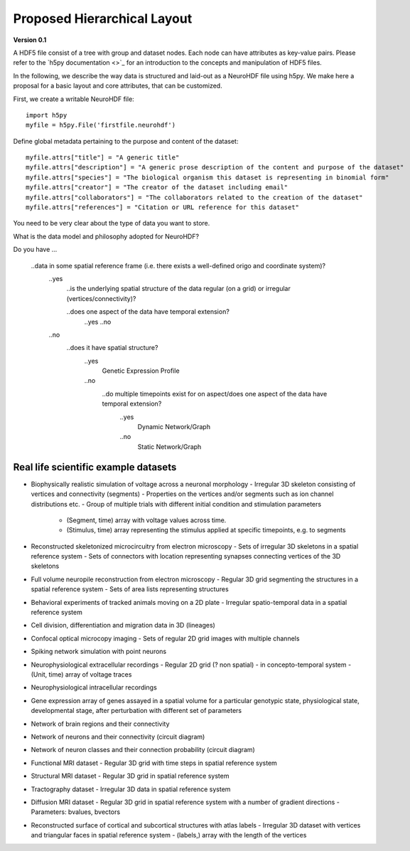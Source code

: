 Proposed Hierarchical Layout
============================
**Version 0.1**

A HDF5 file consist of a tree with group and dataset nodes. Each node can have attributes as key-value pairs.
Please refer to the `h5py documentation <>`_ for an introduction to the concepts and manipulation of HDF5 files.

In the following, we describe the way data is structured and laid-out as a NeuroHDF file using h5py. We make here
a proposal for a basic layout and core attributes, that can be customized.

First, we create a writable NeuroHDF file::

    import h5py
    myfile = h5py.File('firstfile.neurohdf')

Define global metadata pertaining to the purpose and content of the dataset::

    myfile.attrs["title"] = "A generic title"
    myfile.attrs["description"] = "A generic prose description of the content and purpose of the dataset"
    myfile.attrs["species"] = "The biological organism this dataset is representing in binomial form"
    myfile.attrs["creator"] = "The creator of the dataset including email"
    myfile.attrs["collaborators"] = "The collaborators related to the creation of the dataset"
    myfile.attrs["references"] = "Citation or URL reference for this dataset"

You need to be very clear about the type of data you want to store.

What is the data model and philosophy adopted for NeuroHDF?

Do you have ...

    ..data in some spatial reference frame (i.e. there exists a well-defined origo and coordinate system)?
        ..yes
            ..is the underlying spatial structure of the data regular (on a grid) or irregular (vertices/connectivity)?

            ..does one aspect of the data have temporal extension?
                ..yes
                ..no

        ..no
            ..does it have spatial structure?
                ..yes
                    Genetic Expression Profile
                ..no
                    ..do multiple timepoints exist for on aspect/does one aspect of the data have temporal extension?
                        ..yes
                            Dynamic Network/Graph
                        ..no
                            Static Network/Graph


Real life scientific example datasets
-------------------------------------
* Biophysically realistic simulation of voltage across a neuronal morphology
  - Irregular 3D skeleton consisting of vertices and connectivity (segments)
  - Properties on the vertices and/or segments such as ion channel distributions etc.
  - Group of multiple trials with different initial condition and stimulation parameters
    - (Segment, time) array with voltage values across time.
    - (Stimulus, time) array representing the stimulus applied at specific timepoints, e.g. to segments

* Reconstructed skeletonized microcircuitry from electron microscopy
  - Sets of irregular 3D skeletons in a spatial reference system
  - Sets of connectors with location representing synapses connecting vertices of the 3D skeletons

* Full volume neuropile reconstruction from electron microscopy
  - Regular 3D grid segmenting the structures in a spatial reference system
  - Sets of area lists representing structures

* Behavioral experiments of tracked animals moving on a 2D plate
  - Irregular spatio-temporal data in a spatial reference system

* Cell division, differentiation and migration data in 3D (lineages)

* Confocal optical microcopy imaging
  - Sets of regular 2D grid images with multiple channels

* Spiking network simulation with point neurons

* Neurophysiological extracellular recordings
  - Regular 2D grid (? non spatial) - in concepto-temporal system
  - (Unit, time) array of voltage traces

* Neurophysiological intracellular recordings

* Gene expression array of genes assayed in a spatial volume
  for a particular genotypic state, physiological state, developmental stage,
  after perturbation with different set of parameters

* Network of brain regions and their connectivity

* Network of neurons and their connectivity (circuit diagram)

* Network of neuron classes and their connection probability (circuit diagram)

* Functional MRI dataset
  - Regular 3D grid with time steps in spatial reference system

* Structural MRI dataset
  - Regular 3D grid in spatial reference system

* Tractography dataset
  - Irregular 3D data in spatial reference system

* Diffusion MRI dataset
  - Regular 3D grid in spatial reference system with a number of gradient directions
  - Parameters: bvalues, bvectors

* Reconstructed surface of cortical and subcortical structures with atlas labels
  - Irregular 3D dataset with vertices and triangular faces in spatial reference system
  - (labels,) array with the length of the vertices